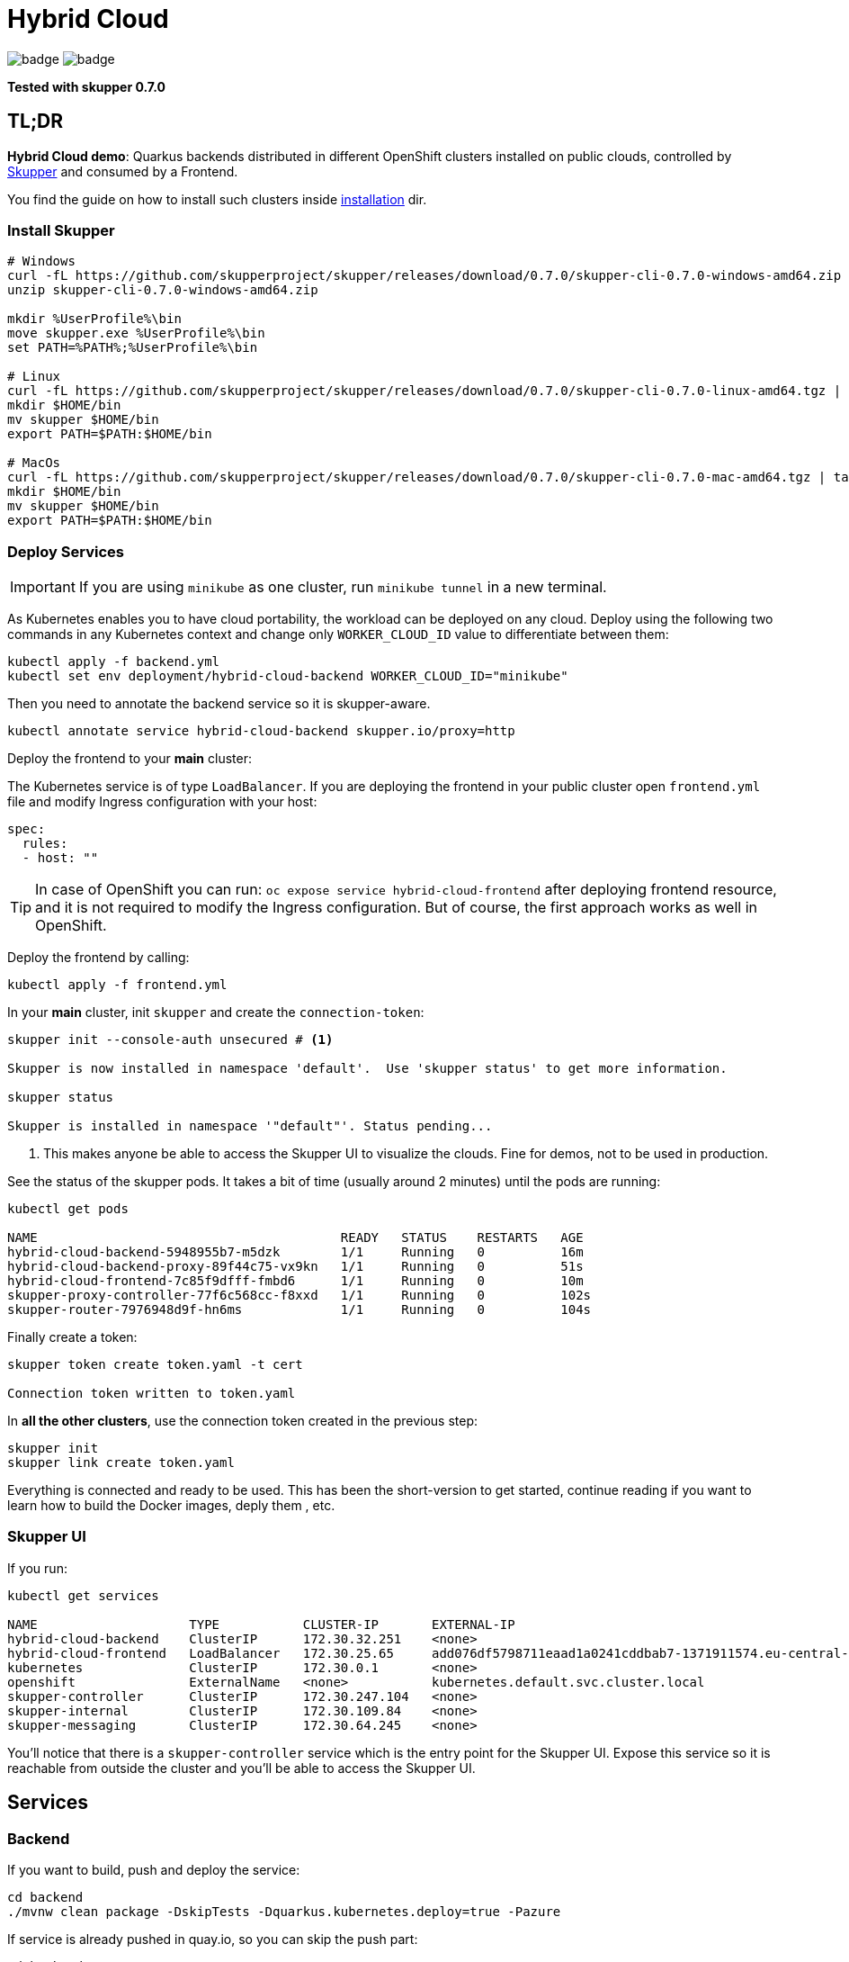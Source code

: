 = Hybrid Cloud

image:https://github.com/redhat-developer-demos/hybrid-cloud/workflows/backend/badge.svg[]
image:https://github.com/redhat-developer-demos/hybrid-cloud/workflows/frontend/badge.svg[]

*Tested with skupper 0.7.0*

== TL;DR

*Hybrid Cloud demo*: Quarkus backends distributed in different OpenShift clusters installed on public clouds, controlled by link:https://skupper.io/[Skupper] and consumed by a Frontend.

You find the guide on how to install such clusters inside link:installation/README.adoc[installation] dir.

=== Install Skupper

[source, shell-session]
----
# Windows
curl -fL https://github.com/skupperproject/skupper/releases/download/0.7.0/skupper-cli-0.7.0-windows-amd64.zip
unzip skupper-cli-0.7.0-windows-amd64.zip

mkdir %UserProfile%\bin
move skupper.exe %UserProfile%\bin
set PATH=%PATH%;%UserProfile%\bin

# Linux
curl -fL https://github.com/skupperproject/skupper/releases/download/0.7.0/skupper-cli-0.7.0-linux-amd64.tgz | tar -xzf -
mkdir $HOME/bin
mv skupper $HOME/bin
export PATH=$PATH:$HOME/bin

# MacOs
curl -fL https://github.com/skupperproject/skupper/releases/download/0.7.0/skupper-cli-0.7.0-mac-amd64.tgz | tar -xzf -
mkdir $HOME/bin
mv skupper $HOME/bin
export PATH=$PATH:$HOME/bin
----

=== Deploy Services

IMPORTANT: If you are using `minikube` as one cluster, run `minikube tunnel` in a new terminal.

As Kubernetes enables you to have cloud portability, the workload can be deployed on any cloud.
Deploy using the following two commands in any Kubernetes context and change only `WORKER_CLOUD_ID` value to differentiate between them:

[source, shell-session]
----
kubectl apply -f backend.yml
kubectl set env deployment/hybrid-cloud-backend WORKER_CLOUD_ID="minikube"
----

Then you need to annotate the backend service so it is skupper-aware.

[source, shell-session]
----
kubectl annotate service hybrid-cloud-backend skupper.io/proxy=http
----

Deploy the frontend to your *main* cluster:

The Kubernetes service is of type `LoadBalancer`.
If you are deploying the frontend in your public cluster open `frontend.yml` file and modify Ingress configuration with your host:

[source, yaml]
----
spec:
  rules:
  - host: ""
----

TIP: In case of OpenShift you can run: `oc expose service hybrid-cloud-frontend` after deploying frontend resource, and it is not required to modify the Ingress configuration. But of course, the first approach works as well in OpenShift.

Deploy the frontend by calling:

[source, shell-session]
----
kubectl apply -f frontend.yml
----

In your *main* cluster, init `skupper` and create the `connection-token`:

[source, shell-session]
----
skupper init --console-auth unsecured # <1>

Skupper is now installed in namespace 'default'.  Use 'skupper status' to get more information.

skupper status

Skupper is installed in namespace '"default"'. Status pending...
----
<1> This makes anyone be able to access the Skupper UI to visualize the clouds. Fine for demos, not to be used in production.

See the status of the skupper pods.
It takes a bit of time (usually around 2 minutes) until the pods are running:

[source, shell-session]
----
kubectl get pods 

NAME                                        READY   STATUS    RESTARTS   AGE
hybrid-cloud-backend-5948955b7-m5dzk        1/1     Running   0          16m
hybrid-cloud-backend-proxy-89f44c75-vx9kn   1/1     Running   0          51s
hybrid-cloud-frontend-7c85f9dfff-fmbd6      1/1     Running   0          10m
skupper-proxy-controller-77f6c568cc-f8xxd   1/1     Running   0          102s
skupper-router-7976948d9f-hn6ms             1/1     Running   0          104s
----

Finally create a token:

----
skupper token create token.yaml -t cert

Connection token written to token.yaml
----

In *all the other clusters*, use the connection token created in the previous step:

[source, shell-session]
----
skupper init
skupper link create token.yaml
----

Everything is connected and ready to be used.
This has been the short-version to get started, continue reading if you want to learn how to build the Docker images, deply them , etc.

=== Skupper UI

If you run:

[source, shell-session]
----
kubectl get services 

NAME                    TYPE           CLUSTER-IP       EXTERNAL-IP                                                                  PORT(S)               AGE
hybrid-cloud-backend    ClusterIP      172.30.32.251    <none>                                                                       8080/TCP              40m
hybrid-cloud-frontend   LoadBalancer   172.30.25.65     add076df5798711eaad1a0241cddbab7-1371911574.eu-central-1.elb.amazonaws.com   8080:32647/TCP        39m
kubernetes              ClusterIP      172.30.0.1       <none>                                                                       443/TCP               71m
openshift               ExternalName   <none>           kubernetes.default.svc.cluster.local                                         <none>                70m
skupper-controller      ClusterIP      172.30.247.104   <none>                                                                       8080/TCP              34m
skupper-internal        ClusterIP      172.30.109.84    <none>                                                                       55671/TCP,45671/TCP   34m
skupper-messaging       ClusterIP      172.30.64.245    <none>                                                                       5671/TCP              34m
----

You'll notice that there is a `skupper-controller` service which is the entry point for the Skupper UI.
Expose this service so it is reachable from outside the cluster and you'll be able to access the Skupper UI.

== Services

=== Backend

If you want to build, push and deploy the service:

[source, shell-session]
----
cd backend
./mvnw clean package -DskipTests -Dquarkus.kubernetes.deploy=true -Pazure
----

If service is already pushed in quay.io, so you can skip the push part:

[source, shell-session]
----
cd backend

./mvnw clean package -DskipTests -Pazure -Dquarkus.kubernetes.deploy=true -Dquarkus.container-image.build=false -Dquarkus.container-image.push=false
---- 

=== Frontend

If you want to build, push and deploy the service:

[source, shell-session]
----
cd backend
./mvnw clean package -DskipTests -Dquarkus.kubernetes.deploy=true -Pazure -Dquarkus.kubernetes.host=<your_public_host>
----

If service is already pushed in quay.io, so you can skip the push part:

[source, shell-session]
----
cd backend

./mvnw clean package -DskipTests -Pazr -Dquarkus.kubernetes.deploy=true -Dquarkus.container-image.build=false -Dquarkus.container-image.push=false
----

=== Cloud Providers

The next profiles are provided: `-Pazr`, `-Paws`, `-Pgcp` and `-Plocal`, this just sets an environment variable to identify the cluster.

=== Setting up Skupper

Make sure you have a least the `backend` project deployed on 2 different clusters. The `frontend` project can be deployed to just one cluster.

Here, we will make the assumption that we have it deployed in a local cluster *local* and a public cluster *public*.

Make sure to have 2 terminals with separate sessions logged into each of your cluster with the correct namespace context (but within the same folder).

==== Install the Skupper CLI 

Follow the instructions provided https://skupper.io/start/index.html#step-1-install-the-skupper-command-line-tool-in-your-environment[here].

==== Skupper setup

. In your *public* terminal session : 

```
skupper init --id public
skupper connection-token private-to-public.yaml
```

. In your *local* terminal session : 

```
skupper init --id private
skupper connect private-to-public.yaml
```

==== Annotate the services to join to the Virtual Application Network

. In the terminal for the *local* cluster, annotate the hybrid-cloud-backend service:

```
kubectl annotate service hybrid-cloud-backend skupper.io/proxy=http
```

. In the terminal for the *public* cluster, annotate the hybrid-cloud-backend service:

```
kubectl annotate service hybrid-cloud-backend skupper.io/proxy=http
```

Both services are now connected, if you scale one to 0 or it gets overloaded it will transparently load-balance to the other cluster.


